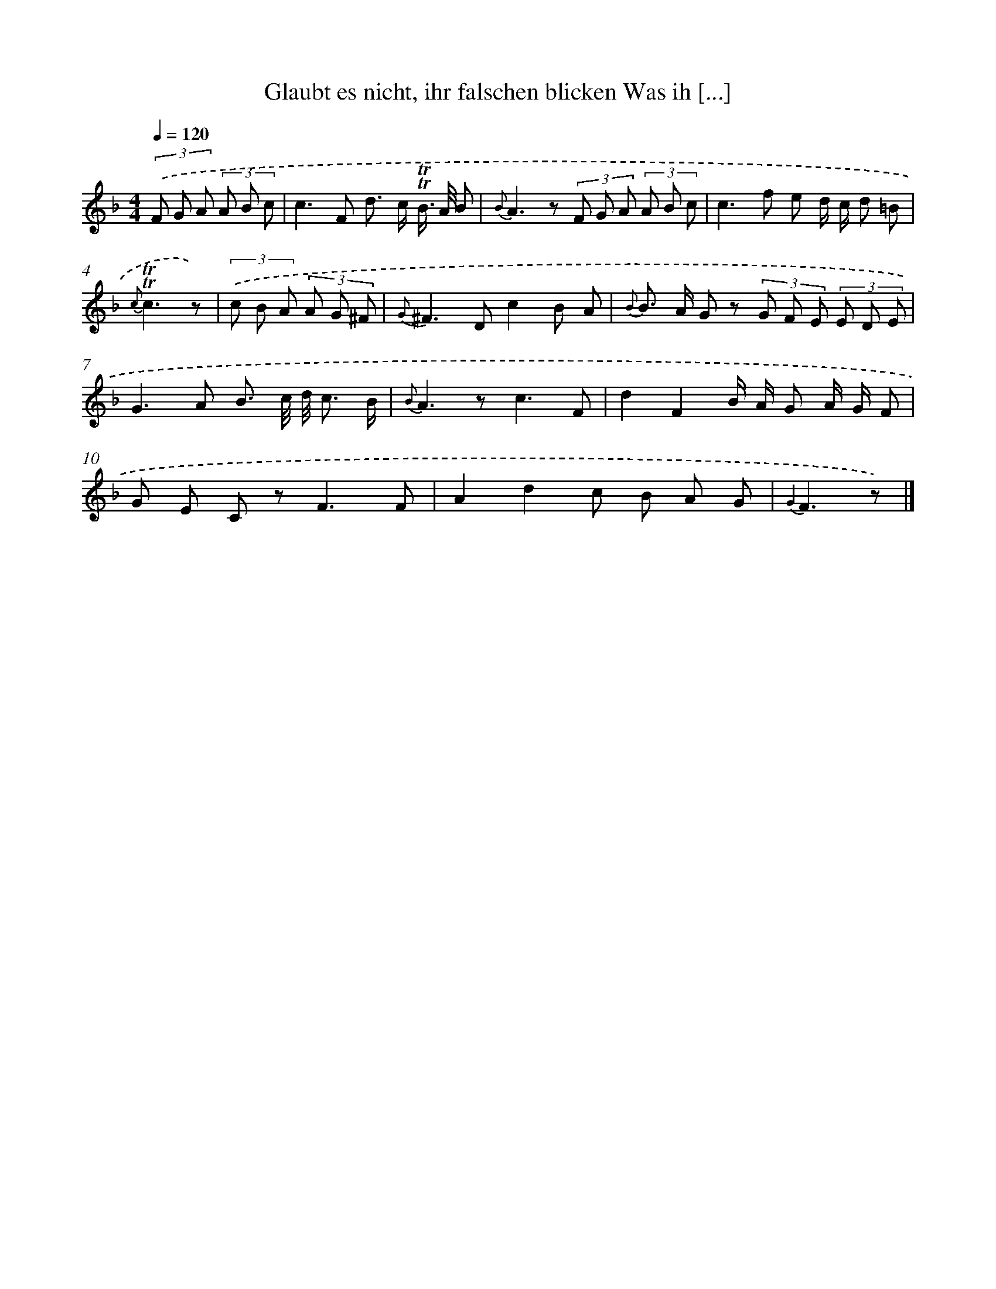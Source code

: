 X: 14864
T: Glaubt es nicht, ihr falschen blicken Was ih [...]
%%abc-version 2.0
%%abcx-abcm2ps-target-version 5.9.1 (29 Sep 2008)
%%abc-creator hum2abc beta
%%abcx-conversion-date 2018/11/01 14:37:48
%%humdrum-veritas 4073922032
%%humdrum-veritas-data 3913234960
%%continueall 1
%%barnumbers 0
L: 1/8
M: 4/4
Q: 1/4=120
K: F clef=treble
(3.('F G A (3A B c [I:setbarnb 1]|
c2>F2 d> c !trill!!trill!B/> A/ B |
{B}A2>z2 (3F G A (3A B c |
c2>f2 e d/ c/ d =B |
{c}!trill!!trill!c3z) |
(3.('c B A (3A G ^F [I:setbarnb 5]|
{G}^F2>D2c2B A |
{B} B> A G z (3G F E (3E D E |
G2>A2 B3/ c// d// c3/ B/ |
{B}A2>z2c3F |
d2F2B/ A/ G A/ G/ F |
G E C z2<F2F |
A2d2c B A G |
{G2}F3z) |]
